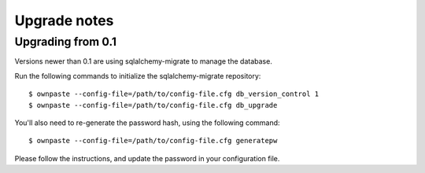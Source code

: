 Upgrade notes
=============

Upgrading from 0.1
------------------

Versions newer than 0.1 are using sqlalchemy-migrate to manage the database.

Run the following commands to initialize the sqlalchemy-migrate repository::

    $ ownpaste --config-file=/path/to/config-file.cfg db_version_control 1
    $ ownpaste --config-file=/path/to/config-file.cfg db_upgrade

You'll also need to re-generate the password hash, using the following command::

    $ ownpaste --config-file=/path/to/config-file.cfg generatepw

Please follow the instructions, and update the password in your configuration
file.
